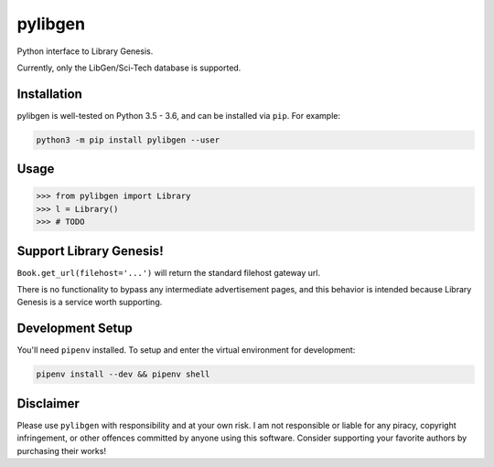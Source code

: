 pylibgen
========

|PyPI Version| |Travis Status| |License MIT|

Python interface to Library Genesis.

Currently, only the LibGen/Sci-Tech database is supported.


Installation
------------

pylibgen is well-tested on Python 3.5 - 3.6, and can be installed via ``pip``. For example:

.. code-block:: sh

    python3 -m pip install pylibgen --user


Usage
-----

.. code-block:: pycon

    >>> from pylibgen import Library
    >>> l = Library()
    >>> # TODO


Support Library Genesis!
------------------------

``Book.get_url(filehost='...')`` will return the standard filehost gateway url.

There is no functionality to bypass any intermediate advertisement pages, and
this behavior is intended because Library Genesis is a service worth supporting.


Development Setup
-----------------

You'll need ``pipenv`` installed. To setup and enter the virtual environment for development:

.. code-block:: sh

    pipenv install --dev && pipenv shell


Disclaimer
----------

Please use ``pylibgen`` with responsibility and at your own risk.
I am not responsible or liable for any piracy, copyright infringement, or other offences committed by anyone using this software.
Consider supporting your favorite authors by purchasing their works!


.. |PyPI Version| image:: https://img.shields.io/pypi/v/pylibgen.svg
   :target: https://pypi.python.org/pypi/pylibgen

.. |Travis Status| image:: https://travis-ci.org/JoshuaRLi/pylibgen.svg?branch=master
    :target: https://travis-ci.org/JoshuaRLi/pylibgen

.. |License MIT| image:: https://img.shields.io/github/license/mashape/apistatus.svg
    :target: https://github.com/JoshuaRLi/pylibgen/blob/master/LICENSE
